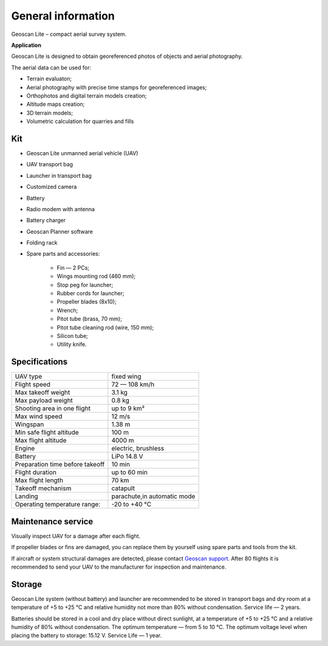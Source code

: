 General information
==========================

.. image:: _static/_images/lite.png
   :align: center

Geoscan Lite – compact aerial survey system.


**Application**

Geoscan Lite is designed to obtain georeferenced photos of objects and aerial photography. 

The aerial data can be used for:

* Terrain evaluaton;
* Aerial photography with precise time stamps for georeferenced images;
* Orthophotos and digital terrain models creation;
* Altitude maps creation;
* 3D terrain models;
* Volumetric calculation for quarries and fills


Kit
---------------------

* Geoscan Lite unmanned aerial vehicle (UAV) 
* UAV transport bag
* Launcher in transport bag
* Customized camera
* Battery
* Radio modem with antenna
* Battery charger
* Geoscan Planner software
* Folding rack
* Spare parts and accessories:

   * Fin — 2 PCs;
   * Wings mounting rod (460 mm);
   * Stop peg for launcher;
   * Rubber cords for launcher;
   * Propeller blades (8x10);
   * Wrench;
   * Pitot tube (brass, 70 mm);
   * Pitot tube cleaning rod (wire, 150 mm);
   * Silicon tube;
   * Utility knife.


Specifications
----------------------

.. csv-table:: 

   "UAV type", "fixed wing"
   "Flight speed", "72 — 108 km/h"
   "Max takeoff weight", "3.1 kg"
   "Max payload weight", "0.8 kg"
   "Shooting area in one flight","up to 9 km²"
   "Max wind speed","12 m/s"
   "Wingspan", "1.38 m"
   "Min safe flight altitude","100 m"
   "Max flight altitude","4000 m"
   "Engine","electric, brushless"
   "Battery","LiPo 14.8 V"
   "Preparation time before takeoff","10 min"
   "Flight duration", "up to 60 min"
   "Max flight length","70 km"
   "Takeoff mechanism","catapult"
   "Landing","parachute,in automatic mode"
   "Operating temperature range:","-20 to +40 °C"


Maintenance service
-------------------------

Visually inspect UAV for a damage after each flight.

If propeller blades or fins are damaged, you can replace them by yourself using spare parts and tools from the kit.

If aircraft or system structural damages are detected, please contact `Geoscan support <https://www.geoscan.aero/en/support>`_.
After 80 flights it is recommended to send your UAV to the manufacturer for inspection and maintenance.



Storage
-----------

Geoscan Lite system (without battery) and launcher are recommended to be stored in transport bags and dry room at a temperature of +5 to +25 °C and relative humidity not more than 80% without condensation. 
Service life — 2 years.


Batteries should be stored in a cool and dry place without direct sunlight, at a temperature of +5 to +25 °C and a relative humidity of 80% without condensation. The optimum temperature — from 5 to 10 °C. The optimum voltage level when placing the battery to storage: 15.12 V. 
Service Life — 1 year.

